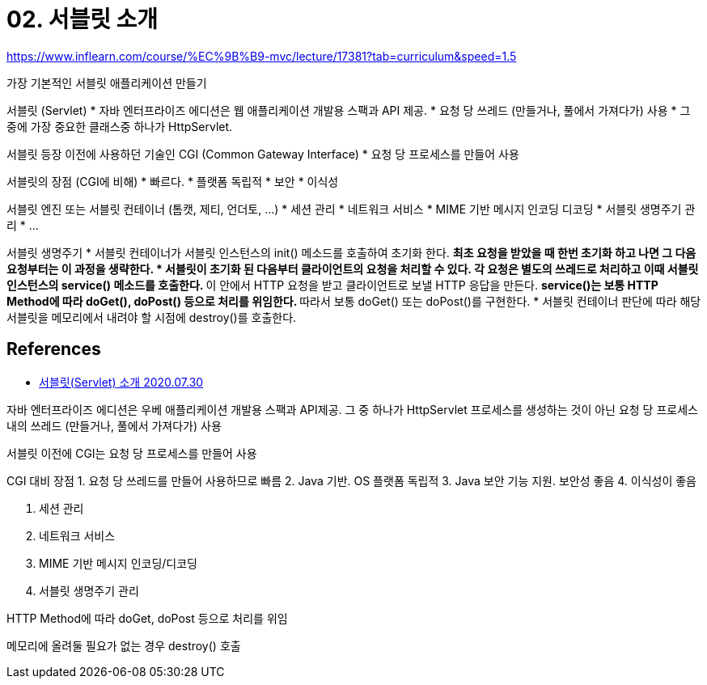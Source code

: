 = 02. 서블릿 소개

https://www.inflearn.com/course/%EC%9B%B9-mvc/lecture/17381?tab=curriculum&speed=1.5

가장 기본적인 서블릿 애플리케이션 만들기


서블릿 (Servlet)
* 자바 엔터프라이즈 에디션은 웹 애플리케이션 개발용 스팩과 API 제공.
* 요청 당 쓰레드 (만들거나, 풀에서 가져다가) 사용
* 그 중에 가장 중요한 클래스중 하나가 HttpServlet.

서블릿 등장 이전에 사용하던 기술인 CGI (Common Gateway Interface)
* 요청 당 프로세스를 만들어 사용

서블릿의 장점 (CGI에 비해)
* 빠르다.
* 플랫폼 독립적
* 보안
* 이식성

서블릿 엔진 또는 서블릿 컨테이너 (톰캣, 제티, 언더토, ...)
* 세션 관리
* 네트워크 서비스
* MIME 기반 메시지 인코딩 디코딩
* 서블릿 생명주기 관리
* ...

서블릿 생명주기
* 서블릿 컨테이너가 서블릿 인스턴스의 init() 메소드를 호출하여 초기화 한다.
** 최초 요청을 받았을 때 한번 초기화 하고 나면 그 다음 요청부터는 이 과정을 생략한다.
* 서블릿이 초기화 된 다음부터 클라이언트의 요청을 처리할 수 있다. 각 요청은 별도의 쓰레드로 처리하고 이때 서블릿 인스턴스의 service() 메소드를 호출한다.
** 이 안에서 HTTP 요청을 받고 클라이언트로 보낼 HTTP 응답을 만든다.
** service()는 보통 HTTP Method에 따라 doGet(), doPost() 등으로 처리를 위임한다.
** 따라서 보통 doGet() 또는 doPost()를 구현한다.
* 서블릿 컨테이너 판단에 따라 해당 서블릿을 메모리에서 내려야 할 시점에 destroy()를 호출한다.



== References
* https://leejongchan.tistory.com/44?category=955821[서블릿(Servlet) 소개 2020.07.30]

자바 엔터프라이즈 에디션은 우베 애플리케이션 개발용 스팩과 API제공. 그 중 하나가 HttpServlet
프로세스를 생성하는 것이 아닌 요청 당 프로세스 내의 쓰레드 (만들거나, 풀에서 가져다가) 사용

서블릿 이전에 CGI는 요청 당 프로세스를 만들어 사용

CGI 대비 장점
1. 요청 당 쓰레드를 만들어 사용하므로 빠름
2. Java 기반. OS 플랫폼 독립적
3. Java 보안 기능 지원. 보안성 좋음
4. 이식성이 좋음

1. 세션 관리
2. 네트워크 서비스
3. MIME 기반 메시지 인코딩/디코딩
4. 서블릿 생명주기 관리

HTTP Method에 따라 doGet, doPost 등으로 처리를 위임

메모리에 올려둘 필요가 없는 경우 destroy() 호출
